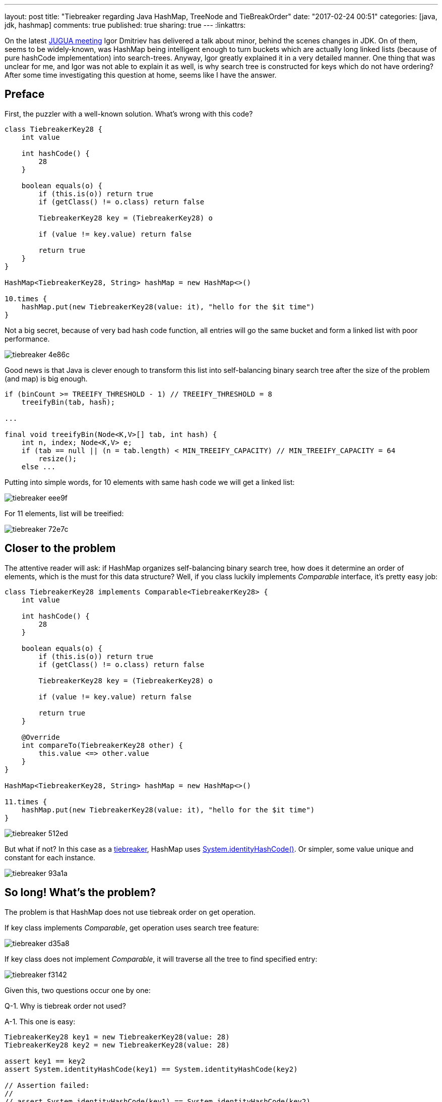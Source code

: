 ---
layout: post
title: "Tiebreaker regarding Java HashMap, TreeNode and TieBreakOrder"
date: "2017-02-24 00:51"
categories: [java, jdk, hashmap]
comments: true
published: true
sharing: true
---
:linkattrs:

On the latest link:http://jug.ua/2017/02/clean-tests-jdk-changes/[JUGUA meeting, window="_blank"] Igor Dmitriev has delivered a talk about minor, behind the scenes changes in JDK.
On of them, seems to be widely-known, was HashMap being intelligent enough to turn buckets which are actually long linked lists (because of pure hashCode implementation) into search-trees.
Anyway, Igor greatly explained it in a very detailed manner.
One thing that was unclear for me, and Igor was not able to explain it as well, is why search tree is constructed for keys which do not have ordering?
After some time investigating this question at home, seems like I have the answer.

++++
<!--more-->
++++

== Preface

First, the puzzler with a well-known solution.
What's wrong with this code?

[source,groovy]
----
class TiebreakerKey28 {
    int value

    int hashCode() {
        28
    }

    boolean equals(o) {
        if (this.is(o)) return true
        if (getClass() != o.class) return false

        TiebreakerKey28 key = (TiebreakerKey28) o

        if (value != key.value) return false

        return true
    }
}

HashMap<TiebreakerKey28, String> hashMap = new HashMap<>()

10.times {
    hashMap.put(new TiebreakerKey28(value: it), "hello for the $it time")
}
----

Not a big secret, because of very bad hash code function, all entries will go the same bucket and form a linked list with poor performance.

image::${r '/images/2017-02-24-tie-break-order/tiebreaker-4e86c.png'}[]

Good news is that Java is clever enough to transform this list into self-balancing binary search tree after the size of the problem (and map) is big enough.

[source,java]
----
if (binCount >= TREEIFY_THRESHOLD - 1) // TREEIFY_THRESHOLD = 8
    treeifyBin(tab, hash);

...

final void treeifyBin(Node<K,V>[] tab, int hash) {
    int n, index; Node<K,V> e;
    if (tab == null || (n = tab.length) < MIN_TREEIFY_CAPACITY) // MIN_TREEIFY_CAPACITY = 64
        resize();
    else ...
----

Putting into simple words, for 10 elements with same hash code we will get a linked list:

image::${r '/images/2017-02-24-tie-break-order/tiebreaker-eee9f.png'}[]

For 11 elements, list will be treeified:

image::${r '/images/2017-02-24-tie-break-order/tiebreaker-72e7c.png'}[]

== Closer to the problem

The attentive reader will ask: if HashMap organizes self-balancing binary search tree, how does it determine an order of elements, which is the must for this data structure?
Well, if you class luckily implements __Comparable__ interface, it's pretty easy job:

[source,groovy]
----
class TiebreakerKey28 implements Comparable<TiebreakerKey28> {
    int value

    int hashCode() {
        28
    }

    boolean equals(o) {
        if (this.is(o)) return true
        if (getClass() != o.class) return false

        TiebreakerKey28 key = (TiebreakerKey28) o

        if (value != key.value) return false

        return true
    }

    @Override
    int compareTo(TiebreakerKey28 other) {
        this.value <=> other.value
    }
}

HashMap<TiebreakerKey28, String> hashMap = new HashMap<>()

11.times {
    hashMap.put(new TiebreakerKey28(value: it), "hello for the $it time")
}
----

image::${r '/images/2017-02-24-tie-break-order/tiebreaker-512ed.png'}[]

But what if not?
In this case as a link:https://en.wikipedia.org/wiki/Tiebreaker[tiebreaker, window="_blank"], HashMap uses link:https://docs.oracle.com/javase/8/docs/api/java/lang/System.html#identityHashCode-java.lang.Object-[System.identityHashCode(), window="_blank"].
Or simpler, some value unique and constant for each instance.

image::${r '/images/2017-02-24-tie-break-order/tiebreaker-93a1a.png'}[]

== So long! What's the problem?

The problem is that HashMap does not use tiebreak order on get operation.

If key class implements __Comparable__, get operation uses search tree feature:

image::${r '/images/2017-02-24-tie-break-order/tiebreaker-d35a8.png'}[]

If key class does not implement __Comparable__, it will traverse all the tree to find specified entry:

image::${r '/images/2017-02-24-tie-break-order/tiebreaker-f3142.png'}[]

Given this, two questions occur one by one:

Q-1. Why is tiebreak order not used?

A-1. This one is easy:

[source,groovy]
----
TiebreakerKey28 key1 = new TiebreakerKey28(value: 28)
TiebreakerKey28 key2 = new TiebreakerKey28(value: 28)

assert key1 == key2
assert System.identityHashCode(key1) == System.identityHashCode(key2)

// Assertion failed:
//
// assert System.identityHashCode(key1) == System.identityHashCode(key2)
//               |                |     |         |                |
//               1205406622       |     false     293907205        TiebreakerKey28(28)
//                                TiebreakerKey28(28)
----

By definition, two equal object instances will have different identity hash code, so we can't use it as a comparator.

Q-2. ***If we need to traverse the full tree, why HashMap bothers itself with constructing a tree? No benefits, just wasted time on tree creation!***

== Answer

It's so simple! HashMap can contain keys of different classes. And some of them may be __comparable__ and some of them not.

[source,groovy]
----
class TiebreakerKey28 {
    int value

    int hashCode() {
        28
    }

    boolean equals(o) {
        if (this.is(o)) return true
        if (getClass() != o.class) return false

        TiebreakerKey28 key = (TiebreakerKey28) o

        if (value != key.value) return false

        return true
    }
}

class TiebreakerComparableKey28 implements Comparable<TiebreakerComparableKey28> {
    int value

    int hashCode() {
        28
    }

    boolean equals(o) {
        if (this.is(o)) return true
        if (getClass() != o.class) return false

        TiebreakerComparableKey28 key = (TiebreakerComparableKey28) o

        if (value != key.value) return false

        return true
    }

    @Override
    int compareTo(TiebreakerComparableKey28 other) {
        this.value <=> other.value
    }
}

HashMap hashMap = new HashMap<>()

(1..6).each {
    hashMap.put(new TiebreakerKey28(value: it), "hello for the $it time")
}

(7..12).each {
    hashMap.put(new TiebreakerComparableKey28(value: it), "hello for the $it time")
}
----

What does this mix imply?
If we compare two keys of different classes, result is based on class name:

image::${r '/images/2017-02-24-tie-break-order/tiebreaker-755ed.png'}[]

This means that key mix is pretty straightforward: first, all keys from first class goes, and then all from the second.

If we compare two keys of the same class, original rules are used: __compareTo()__ or __System.identityHashCode()__ is invoked.

And now, the main conclusions:

***if we want to get incomparable key from the map, full traverse is used:***

image::${r '/images/2017-02-24-tie-break-order/tiebreaker-3f4b5.png'}[]

***if we want to get comparable key from the map, while it goes through comparable keys on its way through the tree, it may use search-tree feature for quick search:***

image::${r '/images/2017-02-24-tie-break-order/tiebreaker-fe010.png'}[]

== Conclusion

One of my most favorite feature of programming craft, is that there are so many __magic__ things, which after several hours of investigation turns into __very rational__ decisions.
